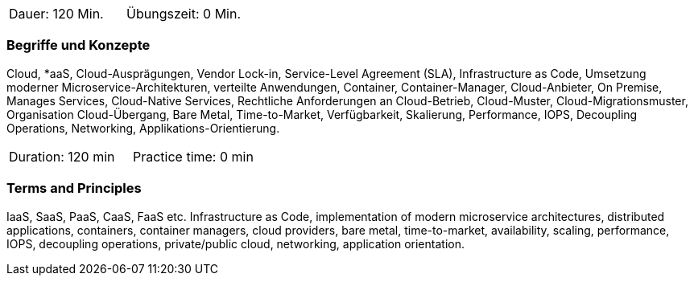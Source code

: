 // tag::DE[]
|===
| Dauer: 120 Min. | Übungszeit: 0 Min.
|===

=== Begriffe und Konzepte

Cloud, *aaS, Cloud-Ausprägungen, Vendor Lock-in, Service-Level Agreement (SLA), Infrastructure as Code, Umsetzung moderner Microservice-Architekturen, verteilte Anwendungen, Container, Container-Manager, Cloud-Anbieter, On Premise, Manages Services, Cloud-Native Services, Rechtliche Anforderungen an Cloud-Betrieb, Cloud-Muster, Cloud-Migrationsmuster, Organisation Cloud-Übergang, Bare Metal, Time-to-Market, Verfügbarkeit, Skalierung, Performance, IOPS, Decoupling Operations, Networking, Applikations-Orientierung.

// end::DE[]

// tag::EN[]
|===
| Duration: 120 min | Practice time: 0 min
|===

=== Terms and Principles

IaaS, SaaS, PaaS, CaaS, FaaS etc. Infrastructure as Code, implementation of modern microservice architectures, distributed applications, containers, container managers, cloud providers, bare metal, time-to-market, availability, scaling, performance, IOPS, decoupling operations, private/public cloud, networking, application orientation.
// end::EN[]






